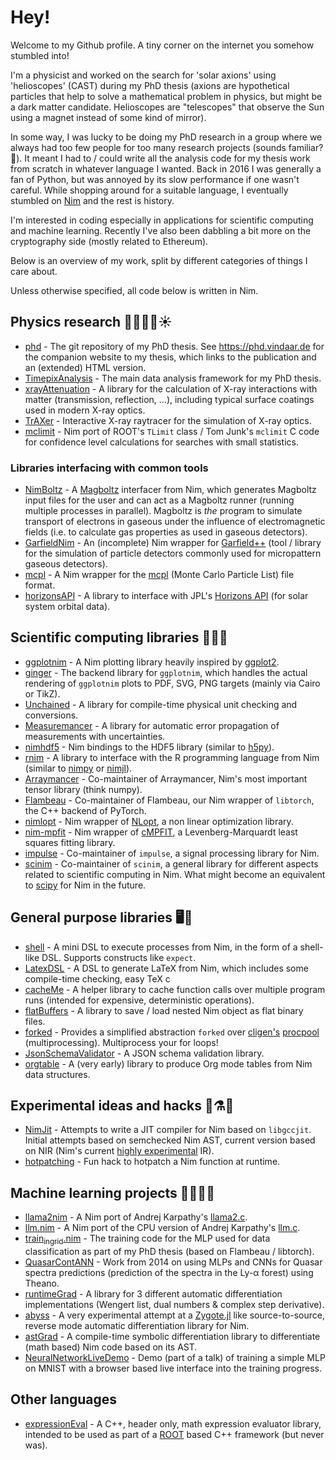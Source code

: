 * Hey!

Welcome to my Github profile. A tiny corner on the internet you
somehow stumbled into!

I'm a physicist and worked on the search for 'solar axions' using
'helioscopes' (CAST) during my PhD thesis (axions are hypothetical
particles that help to solve a mathematical problem in physics, but
might be a dark matter candidate. Helioscopes are "telescopes" that
observe the Sun using a magnet instead of some kind of mirror).

In some way, I was lucky to be doing my PhD research in a group where
we always had too few people for too many research projects (sounds
familiar? 🤭). It meant I had to / could write all the analysis code
for my thesis work from scratch in whatever language I wanted.  Back
in 2016 I was generally a fan of Python, but was annoyed by its slow
performance if one wasn't careful. While shopping around for a
suitable language, I eventually stumbled on [[https://nim-lang.org][Nim]] and the rest is
history. 

I'm interested in coding especially in applications for scientific
computing and machine learning. Recently I've also been dabbling a bit
more on the cryptography side (mostly related to Ethereum).

Below is an overview of my work, split by different categories of
things I care about.

Unless otherwise specified, all code below is written in Nim.

** Physics research 🧑‍🔬🔭📡☀️

- [[https://github.com/Vindaar/phd][phd]] - The git repository of my PhD thesis. See
  https://phd.vindaar.de for the companion website to my thesis, which
  links to the publication and an (extended) HTML version.
- [[https://github.com/Vindaar/TimepixAnalysis][TimepixAnalysis]] - The main data analysis framework for my PhD
  thesis.
- [[https://github.com/SciNim/xrayAttenuation][xrayAttenuation]] - A library for the calculation of X-ray
  interactions with matter (transmission, reflection, ...), including
  typical surface coatings used in modern X-ray optics.
- [[https://github.com/Vindaar/TrAXer][TrAXer]] - Interactive X-ray raytracer for the simulation of X-ray
  optics.
- [[https://github.com/SciNim/mclimit][mclimit]] - Nim port of ROOT's ~TLimit~ class / Tom Junk's ~mclimit~ C
  code for confidence level calculations for searches with small
  statistics.

*** Libraries interfacing with common tools

- [[https://github.com/SciNim/NimBoltz][NimBoltz]] - A [[https://magboltz.web.cern.ch/magboltz/][Magboltz]] interfacer from Nim, which generates Magboltz
  input files for the user and can act as a Magboltz runner (running
  multiple processes in parallel). Magboltz is /the/ program to
  simulate transport of electrons in gaseous under the influence of
  electromagnetic fields (i.e. to calculate gas properties as used in
  gaseous detectors).
- [[https://github.com/SciNim/GarfieldNim][GarfieldNim]] - An (incomplete) Nim wrapper for [[https://garfieldpp.web.cern.ch/garfieldpp/][Garfield++]] (tool /
  library for the simulation of particle detectors commonly used for
  micropattern gaseous detectors).
- [[https://github.com/SciNim/mcpl][mcpl]] - A Nim wrapper for the [[https://mctools.github.io/mcpl/][mcpl]] (Monte Carlo Particle List) file
  format.
- [[https://github.com/SciNim/horizonsAPI][horizonsAPI]] - A library to interface with JPL's [[https://ssd.jpl.nasa.gov/horizons/manual.html][Horizons API]] (for
  solar system orbital data).

** Scientific computing libraries 🔬🧮🔥

- [[https://github.com/Vindaar/ggplotnim][ggplotnim]] - A Nim plotting library heavily inspired by [[https://ggplot2.tidyverse.org/][ggplot2]].
- [[https://github.com/Vindaar/ginger][ginger]] - The backend library for ~ggplotnim~, which handles the
  actual rendering of ~ggplotnim~ plots to PDF, SVG, PNG targets
  (mainly via Cairo or TikZ).
- [[https://github.com/SciNim/Unchained][Unchained]] - A library for compile-time physical unit checking and
  conversions.
- [[https://github.com/SciNim/Measuremancer][Measuremancer]] - A library for automatic error propagation of
  measurements with uncertainties.
- [[https://github.com/Vindaar/nimhdf5][nimhdf5]] - Nim bindings to the HDF5 library (similar to [[https://h5py.org][h5py]]).
- [[https://github.com/SciNim/rnim][rnim]] - A library to interface with the R programming language from
  Nim (similar to [[https://github.com/yglukhov/nimpy][nimpy]] or [[https://github.com/SciNim/nimjl][nimjl]]).
- [[https://github.com/mratsim/Arraymancer][Arraymancer]] - Co-maintainer of Arraymancer, Nim's most important
  tensor library (think numpy).
- [[https://github.com/SciNim/flambeau][Flambeau]] - Co-maintainer of Flambeau, our Nim wrapper of ~libtorch~,
  the C++ backend of PyTorch.
- [[https://github.com/Vindaar/nimnlopt][nimlopt]] - Nim wrapper of [[https://nlopt.readthedocs.io/][NLopt]], a non linear optimization library.
- [[https://github.com/Vindaar/nim-mpfit][nim-mpfit]] - Nim wrapper of [[https://www.physics.wisc.edu/~craigm/idl/cmpfit.html][cMPFIT]], a Levenberg-Marquardt least
  squares fitting library.
- [[https://github.com/SciNim/impulse][impulse]] - Co-maintainer of ~impulse~, a signal processing library
  for Nim.
- [[https://github.com/SciNim/scinim][scinim]] - Co-maintainer of ~scinim~, a general library for different
  aspects related to scientific computing in Nim. What might become an
  equivalent to [[https://scipy.org][scipy]] for Nim in the future.
  
** General purpose libraries 🖥️📄

- [[https://github.com/Vindaar/shell][shell]] - A mini DSL to execute processes from Nim, in the form of a
  shell-like DSL. Supports constructs like ~expect~.
- [[https://github.com/Vindaar/LatexDSL][LatexDSL]] - A DSL to generate LaTeX from Nim, which includes some
  compile-time checking, easy TeX c
- [[https://github.com/Vindaar/cacheMe][cacheMe]] - A helper library to cache function calls over multiple
  program runs (intended for expensive, deterministic operations).
- [[https://github.com/Vindaar/flatBuffers][flatBuffers]] - A library to save / load nested Nim object as flat
  binary files.
- [[https://github.com/Vindaar/forked][forked]] - Provides a simplified abstraction ~forked~ over [[https://github.com/c-blake/cligen][cligen's]]
  [[https://github.com/c-blake/cligen/blob/master/cligen/procpool.nim][procpool]] (multiprocessing). Multiprocess your for loops!
- [[https://github.com/Vindaar/JsonSchemaValidator][JsonSchemaValidator]] - A JSON schema validation library.
- [[https://github.com/Vindaar/orgtables][orgtable]] - A (very early) library to produce Org mode tables from
  Nim data structures.

** Experimental ideas and hacks 🧪⚗️🌋

- [[https://github.com/Vindaar/NimJit][NimJit]] - Attempts to write a JIT compiler for Nim based on
  ~libgccjit~. Initial attempts based on semchecked Nim AST, current
  version based on NIR (Nim's current _highly experimental_ IR).
- [[https://github.com/Vindaar/hotpatching][hotpatching]] - Fun hack to hotpatch a Nim function at runtime.

** Machine learning projects 📜🧠🤯📎

- [[https://github.com/Vindaar/llama2nim][llama2nim]] - A Nim port of Andrej Karpathy's [[https://github.com/karpathy/llama2.c][llama2.c]].
- [[https://github.com/Vindaar/llm.nim][llm.nim]] - A Nim port of the CPU version of Andrej Karpathy's [[https://github.com/karpathy/llm.c][llm.c]].
- [[https://github.com/Vindaar/TimepixAnalysis/blob/master/Analysis/ingrid/nn/train_ingrid.nim][train_ingrid.nim]] - The training code for the MLP used for data
  classification as part of my PhD thesis (based on Flambeau / libtorch).
- [[https://github.com/Vindaar/QuasarContANN][QuasarContANN]] - Work from 2014 on using MLPs and CNNs for Quasar
  spectra predictions (prediction of the spectra in the Ly-α forest)
  using Theano.
- [[https://github.com/SciNim/runtimeGrad][runtimeGrad]] - A library for 3 different automatic differentiation
  implementations (Wengert list, dual numbers & complex step
  derivative).
- [[https://github.com/SciNim/abyss][abyss]] - A very experimental attempt at a [[https://fluxml.ai/Zygote.jl/][Zygote.jl]] like
  source-to-source, reverse mode automatic differentiation library for
  Nim.
- [[https://github.com/SciNim/astGrad][astGrad]] - A compile-time symbolic differentiation library to
  differentiate (math based) Nim code based on its AST.
- [[https://github.com/Vindaar/NeuralNetworkLiveDemo][NeuralNetworkLiveDemo]] - Demo (part of a talk) of training a simple
  MLP on MNIST with a browser based live interface into the training
  progress.

** Other languages

- [[https://github.com/Vindaar/expressionEval][expressionEval]] - A C++, header only, math expression evaluator
  library, intended to be used as part of a [[https://root.cern.ch][ROOT]] based C++ framework
  (but never was).

